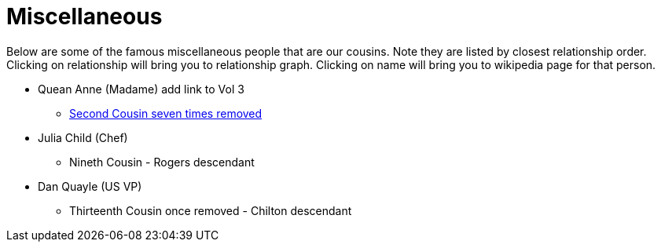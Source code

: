 # Miscellaneous

Below are some of the famous miscellaneous people that are our cousins. 
Note they are listed by closest relationship order.
Clicking on relationship will bring you to relationship graph.
Clicking on name will bring you to wikipedia page for that person.

* Quean Anne (Madame) add link to Vol 3
** link:./QueanAnne.gv.png[Second Cousin seven times removed]
* Julia Child (Chef)
** Nineth Cousin - Rogers descendant
* Dan Quayle (US VP)
** Thirteenth Cousin once removed - Chilton descendant

